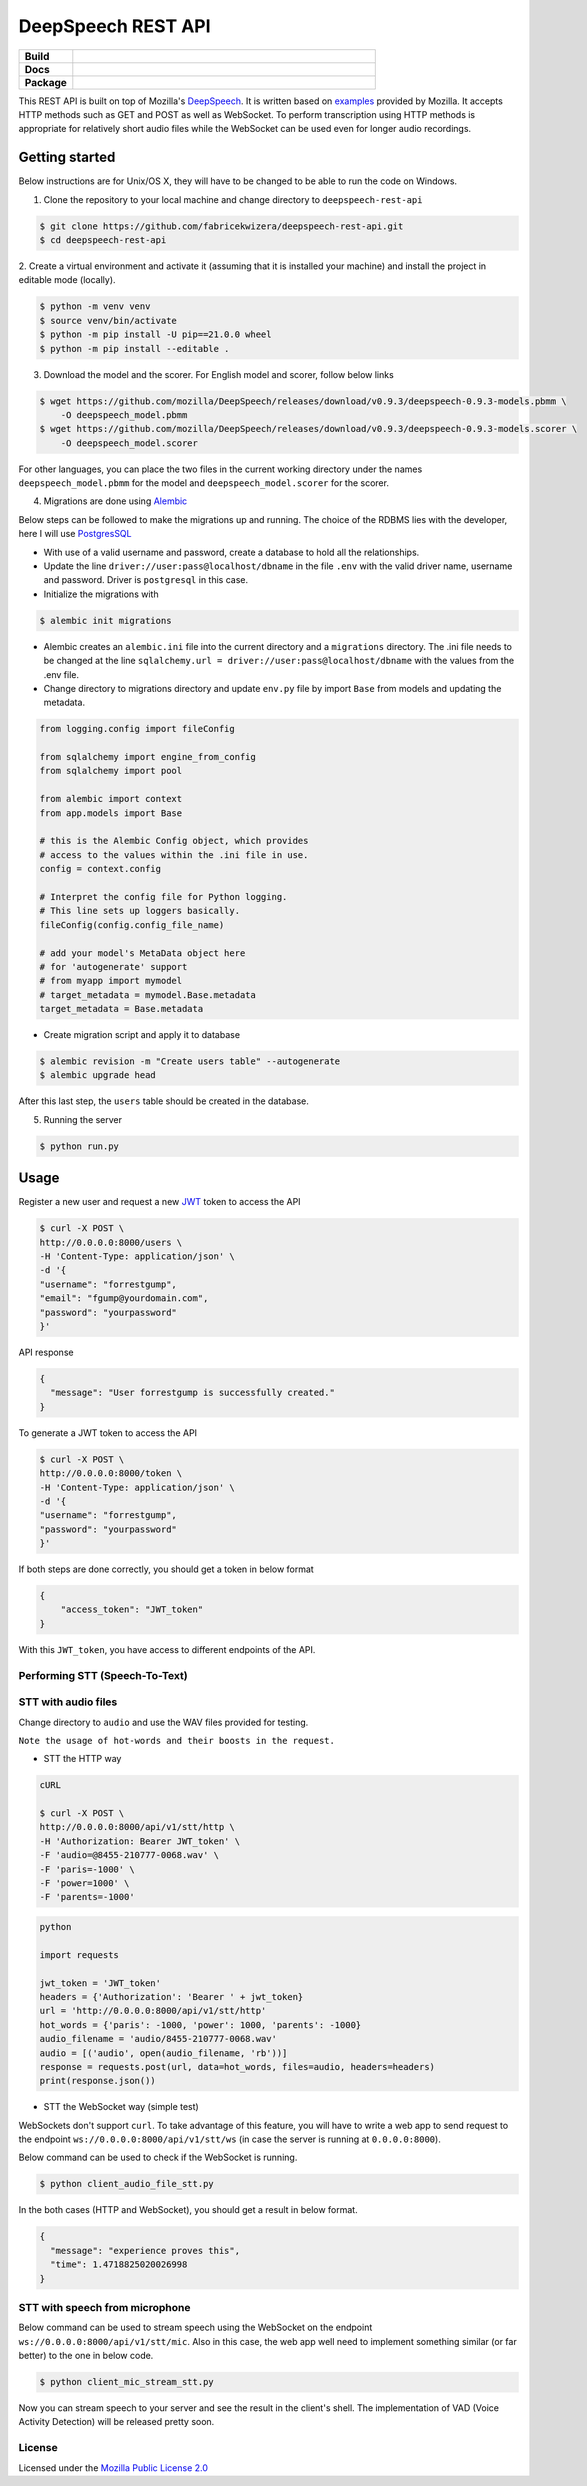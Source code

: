 DeepSpeech REST API
===================

.. start-badges

.. list-table::
    :widths: 15 85
    :stub-columns: 1

    * - Build
      - | |Open| |Coverage|
    * - Docs
      - | |Documentation|
    * - Package
      - | |PyPI version|

.. |Documentation| image:: https://img.shields.io/badge/user%20guide-sanic-ff0068
   :target: https://sanicframework.org/en/
.. |PyPI version| image:: https://img.shields.io/pypi/pyversions/google-cloud-speech.svg
   :target: https://img.shields.io/pypi/pyversions/google-cloud-speech.svg
.. |Open| image:: https://badges.frapsoft.com/os/v1/open-source.svg?v=103)](https://github.com/ellerbrock/open-source-badges/
    :target: https://badges.frapsoft.com/os/v1/open-source.svg?v=103)](https://github.com/ellerbrock/open-source-badges/
.. |Coverage| image:: https://codecov.io/gh/fabricekwizera/deepspeech-rest-api/branch/master/graph/badge.svg?token=RWBRSCLNN4
      :target: https://codecov.io/gh/fabricekwizera/deepspeech-rest-api


.. end-badges

This REST API is built on top of Mozilla's `DeepSpeech`_. It is written based on `examples`_  provided by Mozilla. It accepts HTTP methods such as GET and POST as well as WebSocket. To perform transcription using HTTP methods is
appropriate for relatively short audio files while the WebSocket can be used even for longer audio recordings.

.. _DeepSpeech: https://github.com/mozilla/DeepSpeech
.. _examples: https://github.com/mozilla/DeepSpeech-examples


Getting started
~~~~~~~~~~~~~~~

Below instructions are for Unix/OS X, they will have to be changed to be able to run the code on Windows.

1. Clone the repository to your local machine and change directory to ``deepspeech-rest-api``

.. code-block:: console

    $ git clone https://github.com/fabricekwizera/deepspeech-rest-api.git
    $ cd deepspeech-rest-api


2. Create a virtual environment and activate it (assuming that it is installed your machine)
and install the project in editable mode (locally).

.. code-block:: console

    $ python -m venv venv
    $ source venv/bin/activate
    $ python -m pip install -U pip==21.0.0 wheel
    $ python -m pip install --editable .


3. Download the model and the scorer. For English model and scorer, follow below links

.. code-block:: console

    $ wget https://github.com/mozilla/DeepSpeech/releases/download/v0.9.3/deepspeech-0.9.3-models.pbmm \
        -O deepspeech_model.pbmm
    $ wget https://github.com/mozilla/DeepSpeech/releases/download/v0.9.3/deepspeech-0.9.3-models.scorer \
        -O deepspeech_model.scorer


For other languages, you can place the two files in the current working directory under the names ``deepspeech_model.pbmm`` for the
model and ``deepspeech_model.scorer`` for the scorer.

4. Migrations are done using `Alembic`_

.. _Alembic: https://alembic.sqlalchemy.org/en/latest/tutorial.html#the-migration-environment

Below steps can be followed to make the migrations up and running. The choice of the RDBMS lies with the developer,
here I will use `PostgresSQL`_

.. _PostgresSQL: https://www.postgresql.org/

- With use of a valid username and password, create a database to hold all the relationships.
- Update the line ``driver://user:pass@localhost/dbname`` in the file ``.env`` with the valid driver name, username and password.
  Driver is ``postgresql`` in this case.
- Initialize the migrations with

.. code-block:: console

    $ alembic init migrations

- Alembic creates an ``alembic.ini`` file into the current directory and a ``migrations`` directory. The .ini file needs
  to be changed at the line ``sqlalchemy.url = driver://user:pass@localhost/dbname`` with the values from the .env file.
- Change directory to migrations directory and update ``env.py`` file by import ``Base`` from models and updating the metadata.

.. code-block:: python

    from logging.config import fileConfig

    from sqlalchemy import engine_from_config
    from sqlalchemy import pool

    from alembic import context
    from app.models import Base

    # this is the Alembic Config object, which provides
    # access to the values within the .ini file in use.
    config = context.config

    # Interpret the config file for Python logging.
    # This line sets up loggers basically.
    fileConfig(config.config_file_name)

    # add your model's MetaData object here
    # for 'autogenerate' support
    # from myapp import mymodel
    # target_metadata = mymodel.Base.metadata
    target_metadata = Base.metadata

- Create migration script and apply it to database

.. code-block:: console

    $ alembic revision -m "Create users table" --autogenerate
    $ alembic upgrade head

After this last step, the ``users`` table should be created in the database.


5. Running the server

.. code-block:: console


    $ python run.py


Usage
~~~~~

Register a new user and request a new `JWT`_ token to access the API

.. _JWT: https://jwt.io/
.. code-block:: console

    $ curl -X POST \
    http://0.0.0.0:8000/users \
    -H 'Content-Type: application/json' \
    -d '{
    "username": "forrestgump",
    "email": "fgump@yourdomain.com",
    "password": "yourpassword"
    }'

API response

.. code-block:: json

    {
      "message": "User forrestgump is successfully created."
    }


To generate a JWT token to access the API

.. code-block:: console

    $ curl -X POST \
    http://0.0.0.0:8000/token \
    -H 'Content-Type: application/json' \
    -d '{
    "username": "forrestgump",
    "password": "yourpassword"
    }'


If both steps are done correctly, you should get a token in below format

.. code-block:: json

    {
        "access_token": "JWT_token"
    }


With this ``JWT_token``, you have access to different endpoints of the API.


Performing STT (Speech-To-Text)
^^^^^^^^^^^^^^^^^^^^^^^^^^^^^^^

STT with audio files
^^^^^^^^^^^^^^^^^^^^

Change directory to ``audio`` and use the WAV files provided for testing.

``Note the usage of hot-words and their boosts in the request.``

- STT the HTTP way


.. code-block:: console

    cURL

    $ curl -X POST \
    http://0.0.0.0:8000/api/v1/stt/http \
    -H 'Authorization: Bearer JWT_token' \
    -F 'audio=@8455-210777-0068.wav' \
    -F 'paris=-1000' \
    -F 'power=1000' \
    -F 'parents=-1000'


.. code-block:: python

    python

    import requests

    jwt_token = 'JWT_token'
    headers = {'Authorization': 'Bearer ' + jwt_token}
    url = 'http://0.0.0.0:8000/api/v1/stt/http'
    hot_words = {'paris': -1000, 'power': 1000, 'parents': -1000}
    audio_filename = 'audio/8455-210777-0068.wav'
    audio = [('audio', open(audio_filename, 'rb'))]
    response = requests.post(url, data=hot_words, files=audio, headers=headers)
    print(response.json())



- STT the WebSocket way (simple test)

WebSockets don't support ``curl``. To take advantage of this feature, you will have to write a web app to send request to the endpoint ``ws://0.0.0.0:8000/api/v1/stt/ws`` (in case the server is running at ``0.0.0.0:8000``).

 
Below command can be used to check if the WebSocket is running.

.. code-block:: console

    $ python client_audio_file_stt.py

In the both cases (HTTP and WebSocket), you should get a result in below format.

.. code-block:: json

    {
      "message": "experience proves this",
      "time": 1.4718825020026998
    }

STT with speech from microphone
^^^^^^^^^^^^^^^^^^^^^^^^^^^^^^^

Below command can be used to stream speech using the WebSocket on the endpoint ``ws://0.0.0.0:8000/api/v1/stt/mic``. Also in this case, the web app well need to implement
something similar (or far better) to the one in below code.

.. code-block:: console

    $ python client_mic_stream_stt.py

Now you can stream speech to your server and see the result in the client's shell. The implementation of VAD (Voice Activity Detection) will be released pretty soon.


License
^^^^^^^

Licensed under the `Mozilla Public License 2.0`_

.. _Mozilla Public License 2.0: LICENSE
